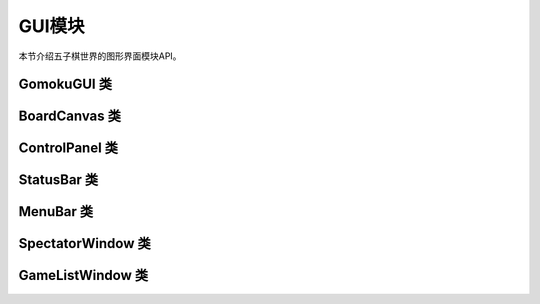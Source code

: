 .. _api_gui:

GUI模块
======

本节介绍五子棋世界的图形界面模块API。

GomokuGUI 类
----------

.. py:class:: gomoku_world.gui.GomokuGUI

    主游戏窗口类。

    .. py:method:: __init__(game_mode: str = "pvp")
    
        初始化游戏窗口。
        
        :param game_mode: 游戏模式("pvp", "pvc", "online")
        :type game_mode: str

    .. py:method:: run()
    
        运行游戏。

    .. py:method:: new_game()
    
        开始新游戏。

    .. py:method:: undo_move()
    
        悔棋。

BoardCanvas 类
------------

.. py:class:: gomoku_world.gui.BoardCanvas

    棋盘画布类。

    .. py:method:: __init__(parent, game: Game)
    
        初始化棋盘画布。
        
        :param parent: 父窗口
        :param game: 游戏对象

    .. py:method:: redraw()
    
        重绘棋盘。

ControlPanel 类
-------------

.. py:class:: gomoku_world.gui.ControlPanel

    控制面板类。

    .. py:method:: __init__(parent, main_window: GomokuGUI)
    
        初始化控制面板。
        
        :param parent: 父窗口
        :param main_window: 主窗口对象

    .. py:method:: update_difficulty_state()
    
        更新难度设置状态。

StatusBar 类
----------

.. py:class:: gomoku_world.gui.StatusBar

    状态栏类。

    .. py:method:: __init__(parent)
    
        初始化状态栏。
        
        :param parent: 父窗口

    .. py:method:: set_message(message: str)
    
        设置状态消息。
        
        :param message: 消息内容
        :type message: str

MenuBar 类
--------

.. py:class:: gomoku_world.gui.MenuBar

    菜单栏类。

    .. py:method:: __init__(parent, main_window: GomokuGUI)
    
        初始化菜单栏。
        
        :param parent: 父窗口
        :param main_window: 主窗口对象

SpectatorWindow 类
---------------

.. py:class:: gomoku_world.gui.SpectatorWindow

    观战窗口类。

    .. py:method:: __init__(parent: tk.Tk, game_id: str, on_close: Optional[Callable] = None)
    
        初始化观战窗口。
        
        :param parent: 父窗口
        :param game_id: 游戏ID
        :param on_close: 关闭回调函数

    .. py:method:: update_game_state(game_state: Dict)
    
        更新游戏状态。
        
        :param game_state: 游戏状态数据
        :type game_state: Dict

    .. py:method:: add_chat_message(sender: str, message: str)
    
        添加聊天消息。
        
        :param sender: 发送者
        :param message: 消息内容

GameListWindow 类
--------------

.. py:class:: gomoku_world.gui.GameListWindow

    游戏列表窗口类。

    .. py:method:: __init__(parent: tk.Tk, on_spectate: Optional[Callable[[str], None]] = None)
    
        初始化游戏列表窗口。
        
        :param parent: 父窗口
        :param on_spectate: 观战回调函数

    .. py:method:: update_game_list(games: List[Dict])
    
        更新游戏列表。
        
        :param games: 游戏列表数据
        :type games: List[Dict] 